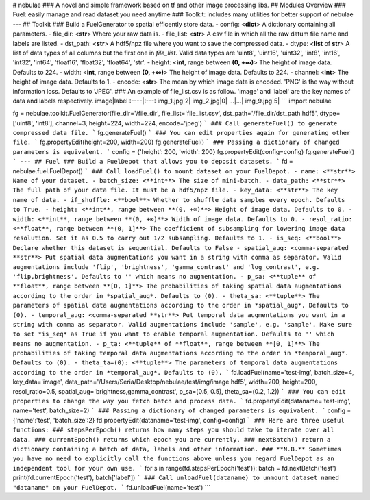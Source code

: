 # nebulae
### A novel and simple framework based on tf and other image processing libs.
## Modules Overview
### Fuel: easily manage and read dataset you need anytime
### Toolkit: includes many utilities for better support of nebulae
---
## Toolkit
### Build a FuelGenerator to spatial efficently store data.
- config: <**dict**> A dictionary containing all parameters.
- file_dir: <**str**> Where your raw data is.
- file_list: <**str**> A csv file in which all the raw datum file name and labels are listed.
- dst_path: <**str**> A hdf5/npz file where you want to save the compressed data.
- dtype: <**list** of **str**> A list of data types of all columns but the first one in *file_list*. Valid data types are 'uint8', 'uint16', 'uint32', 'int8', 'int16', 'int32', 'int64', 'float16', 'float32', 'float64', 'str'.
- height: <**int**, range between **(0, +∞)**> The height of image data. Defaults to 224.
- width: <**int**, range between **(0, +∞)**> The height of image data. Defaults to 224.
- channel: <**int**> The height of image data. Defaults to 1.
- encode: <**str**> The mean by which image data is encoded. 'PNG' is the way without information loss. Defaults to 'JPEG'.
### An example of file_list.csv is as follow. 'image' and 'label' are the key names of data and labels respectively.
image|label
:----|:---:
img_1.jpg|2|
img_2.jpg|0|
...|...|
img_9.jpg|5|
```
import nebulae

fg = nebulae.toolkit.FuelGenerator(file_dir='/file_dir',
file_list='file_list.csv',
dst_path='/file_dir/dst_path.hdf5',
dtype=['uint8', 'int8'],
channel=3,
height=224,
width=224,
encode='jpeg')
```
### Call generateFuel() to generate compressed data file.
```
fg.generateFuel()
```
### You can edit properties again for generating other file.
```
fg.propertyEdit(height=200, width=200)
fg.generateFuel()
```
### Passing a dictionary of changed parameters is equivalent.
```
config = {'height': 200, 'width': 200}
fg.propertyEdit(config=config)
fg.generateFuel()
```
---
## Fuel
### Build a FuelDepot that allows you to deposit datasets.
```
fd = nebulae.fuel.FuelDepot()
```
### Call loadFuel() to mount dataset on your FuelDepot.
- name: <**str**> Name of your dataset.
- batch_size: <**int**> The size of mini-batch.
- data_path: <**str**> The full path of your data file. It must be a hdf5/npz file.
- key_data: <**str**> The key name of data.
- if_shuffle: <**bool**> Whether to shuffle data samples every epoch. Defaults to True.
- height: <**int**, range between **(0, +∞)**> Height of image data. Defaults to 0.
- width: <**int**, range between **(0, +∞)**> Width of image data. Defaults to 0.
- resol_ratio: <**float**, range between **(0, 1]**> The coefficient of subsampling for lowering image data resolution. Set it as 0.5 to carry out 1/2 subsampling. Defaults to 1.
- is_seq: <**bool**> Declare whether this dataset is sequential. Defaults to False
- spatial_aug: <comma-separated **str**> Put spatial data augmentations you want in a string with comma as separator. Valid augmentations include 'flip', 'brightness', 'gamma_contrast' and 'log_contrast', e.g. 'flip,brightness'. Defaults to '' which means no augmentation.
- p_sa: <**tuple** of **float**, range between **[0, 1]**> The probabilities of taking spatial data augmentations according to the order in *spatial_aug*. Defaults to (0).
- theta_sa: <**tuple**> The parameters of spatial data augmentations according to the order in *spatial_aug*. Defaults to (0).
- temporal_aug: <comma-separated **str**> Put temporal data augmentations you want in a string with comma as separator. Valid augmentations include 'sample', e.g. 'sample'. Make sure to set *is_seq* as True if you want to enable temporal augmentation. Defaults to '' which means no augmentation.
- p_ta: <**tuple** of **float**, range between **[0, 1]**> The probabilities of taking temporal data augmentations according to the order in *temporal_aug*. Defaults to (0).
- theta_ta=(0): <**tuple**> The parameters of temporal data augmentations according to the order in *temporal_aug*. Defaults to (0).
```
fd.loadFuel(name='test-img',
batch_size=4,
key_data='image',
data_path='/Users/Seria/Desktop/nebulae/test/img/image.hdf5',
width=200, height=200,
resol_ratio=0.5,
spatial_aug='brightness,gamma_contrast',
p_sa=(0.5, 0.5), theta_sa=(0.2, 1.2))
```
### You can edit properties to change the way you fetch batch and process data.
```
fd.propertyEdit(dataname='test-img', name='test', batch_size=2)
```
### Passing a dictionary of changed parameters is equivalent.
```
config = {'name':'test', 'batch_size':2}
fd.propertyEdit(dataname='test-img', config=config)
```
### Here are three useful functions:
### stepsPerEpoch() returns how many steps you should take to iterate over all data.
### currentEpoch() returns which epoch you are currently.
### nextBatch() return a dictionary containing a batch of data, labels and other information.
### **N.B.** Sometimes you have no need to explicitly call the functions above unless you regard FuelDepot as an independent tool for your own use.
```
for s in range(fd.stepsPerEpoch('test')):
batch = fd.nextBatch('test')
print(fd.currentEpoch('test'), batch['label'])
```
### Call unloadFuel(dataname) to unmount dataset named "dataname" on your FuelDepot.
```
fd.unloadFuel(name='test')
```


